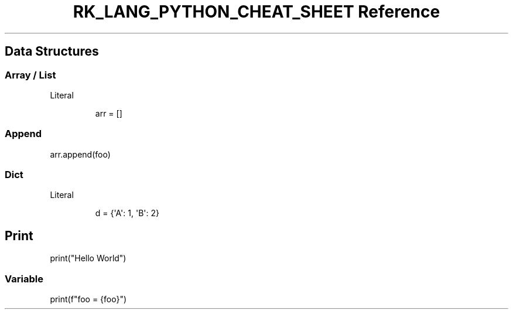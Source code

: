 .\" Automatically generated by Pandoc 3.6.3
.\"
.TH "RK_LANG_PYTHON_CHEAT_SHEET Reference" "" "" ""
.SH Data Structures
.SS Array / List
Literal
.IP
.EX
arr = []
.EE
.SS Append
\f[CR]arr.append(foo)\f[R]
.SS Dict
Literal
.IP
.EX
d = {\[aq]A\[aq]: 1, \[aq]B\[aq]: 2}
.EE
.SH Print
\f[CR]print(\[dq]Hello World\[dq])\f[R]
.SS Variable
\f[CR]print(f\[dq]foo = {foo}\[dq])\f[R]
